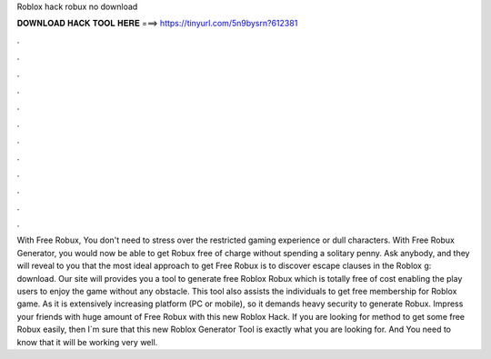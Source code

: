 Roblox hack robux no download

𝐃𝐎𝐖𝐍𝐋𝐎𝐀𝐃 𝐇𝐀𝐂𝐊 𝐓𝐎𝐎𝐋 𝐇𝐄𝐑𝐄 ===> https://tinyurl.com/5n9bysrn?612381

.

.

.

.

.

.

.

.

.

.

.

.

With Free Robux, You don't need to stress over the restricted gaming experience or dull characters. With Free Robux Generator, you would now be able to get Robux free of charge without spending a solitary penny. Ask anybody, and they will reveal to you that the most ideal approach to get Free Robux is to discover escape clauses in the Roblox g: download. Our site will provides you a tool to generate free Roblox Robux which is totally free of cost enabling the play users to enjoy the game without any obstacle. This tool also assists the individuals to get free membership for Roblox game. As it is extensively increasing platform (PC or mobile), so it demands heavy security to generate Robux. Impress your friends with huge amount of Free Robux with this new Roblox Hack. If you are looking for method to get some free Robux easily, then I´m sure that this new Roblox Generator Tool is exactly what you are looking for. And You need to know that it will be working very well.